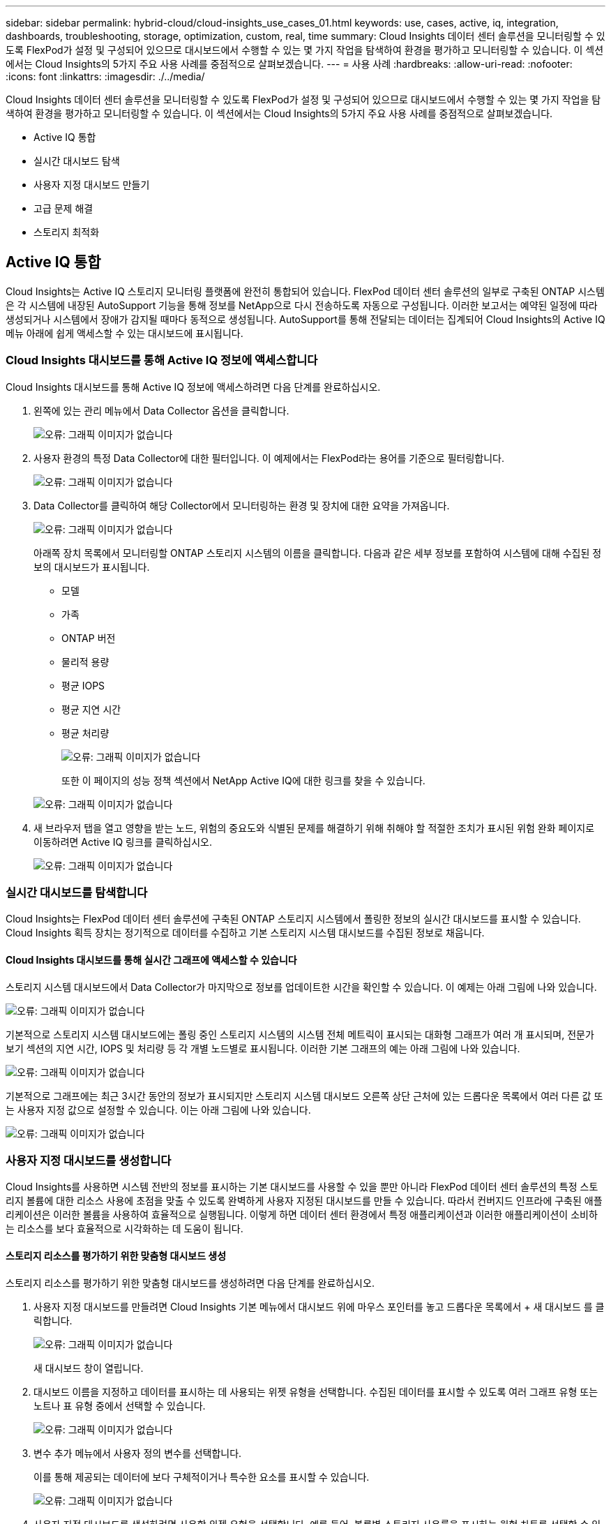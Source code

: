 ---
sidebar: sidebar 
permalink: hybrid-cloud/cloud-insights_use_cases_01.html 
keywords: use, cases, active, iq, integration, dashboards, troubleshooting, storage, optimization, custom, real, time 
summary: Cloud Insights 데이터 센터 솔루션을 모니터링할 수 있도록 FlexPod가 설정 및 구성되어 있으므로 대시보드에서 수행할 수 있는 몇 가지 작업을 탐색하여 환경을 평가하고 모니터링할 수 있습니다. 이 섹션에서는 Cloud Insights의 5가지 주요 사용 사례를 중점적으로 살펴보겠습니다. 
---
= 사용 사례
:hardbreaks:
:allow-uri-read: 
:nofooter: 
:icons: font
:linkattrs: 
:imagesdir: ./../media/


Cloud Insights 데이터 센터 솔루션을 모니터링할 수 있도록 FlexPod가 설정 및 구성되어 있으므로 대시보드에서 수행할 수 있는 몇 가지 작업을 탐색하여 환경을 평가하고 모니터링할 수 있습니다. 이 섹션에서는 Cloud Insights의 5가지 주요 사용 사례를 중점적으로 살펴보겠습니다.

* Active IQ 통합
* 실시간 대시보드 탐색
* 사용자 지정 대시보드 만들기
* 고급 문제 해결
* 스토리지 최적화




== Active IQ 통합

Cloud Insights는 Active IQ 스토리지 모니터링 플랫폼에 완전히 통합되어 있습니다. FlexPod 데이터 센터 솔루션의 일부로 구축된 ONTAP 시스템은 각 시스템에 내장된 AutoSupport 기능을 통해 정보를 NetApp으로 다시 전송하도록 자동으로 구성됩니다. 이러한 보고서는 예약된 일정에 따라 생성되거나 시스템에서 장애가 감지될 때마다 동적으로 생성됩니다. AutoSupport를 통해 전달되는 데이터는 집계되어 Cloud Insights의 Active IQ 메뉴 아래에 쉽게 액세스할 수 있는 대시보드에 표시됩니다.



=== Cloud Insights 대시보드를 통해 Active IQ 정보에 액세스합니다

Cloud Insights 대시보드를 통해 Active IQ 정보에 액세스하려면 다음 단계를 완료하십시오.

. 왼쪽에 있는 관리 메뉴에서 Data Collector 옵션을 클릭합니다.
+
image:cloud-insights_image13.png["오류: 그래픽 이미지가 없습니다"]

. 사용자 환경의 특정 Data Collector에 대한 필터입니다. 이 예제에서는 FlexPod라는 용어를 기준으로 필터링합니다.
+
image:cloud-insights_image23.png["오류: 그래픽 이미지가 없습니다"]

. Data Collector를 클릭하여 해당 Collector에서 모니터링하는 환경 및 장치에 대한 요약을 가져옵니다.
+
image:cloud-insights_image24.png["오류: 그래픽 이미지가 없습니다"]

+
아래쪽 장치 목록에서 모니터링할 ONTAP 스토리지 시스템의 이름을 클릭합니다. 다음과 같은 세부 정보를 포함하여 시스템에 대해 수집된 정보의 대시보드가 표시됩니다.

+
** 모델
** 가족
** ONTAP 버전
** 물리적 용량
** 평균 IOPS
** 평균 지연 시간
** 평균 처리량
+
image:cloud-insights_image25.png["오류: 그래픽 이미지가 없습니다"]

+
또한 이 페이지의 성능 정책 섹션에서 NetApp Active IQ에 대한 링크를 찾을 수 있습니다.

+
image:cloud-insights_image26.png["오류: 그래픽 이미지가 없습니다"]



. 새 브라우저 탭을 열고 영향을 받는 노드, 위험의 중요도와 식별된 문제를 해결하기 위해 취해야 할 적절한 조치가 표시된 위험 완화 페이지로 이동하려면 Active IQ 링크를 클릭하십시오.
+
image:cloud-insights_image27.png["오류: 그래픽 이미지가 없습니다"]





=== 실시간 대시보드를 탐색합니다

Cloud Insights는 FlexPod 데이터 센터 솔루션에 구축된 ONTAP 스토리지 시스템에서 폴링한 정보의 실시간 대시보드를 표시할 수 있습니다. Cloud Insights 획득 장치는 정기적으로 데이터를 수집하고 기본 스토리지 시스템 대시보드를 수집된 정보로 채웁니다.



==== Cloud Insights 대시보드를 통해 실시간 그래프에 액세스할 수 있습니다

스토리지 시스템 대시보드에서 Data Collector가 마지막으로 정보를 업데이트한 시간을 확인할 수 있습니다. 이 예제는 아래 그림에 나와 있습니다.

image:cloud-insights_image28.png["오류: 그래픽 이미지가 없습니다"]

기본적으로 스토리지 시스템 대시보드에는 폴링 중인 스토리지 시스템의 시스템 전체 메트릭이 표시되는 대화형 그래프가 여러 개 표시되며, 전문가 보기 섹션의 지연 시간, IOPS 및 처리량 등 각 개별 노드별로 표시됩니다. 이러한 기본 그래프의 예는 아래 그림에 나와 있습니다.

image:cloud-insights_image29.png["오류: 그래픽 이미지가 없습니다"]

기본적으로 그래프에는 최근 3시간 동안의 정보가 표시되지만 스토리지 시스템 대시보드 오른쪽 상단 근처에 있는 드롭다운 목록에서 여러 다른 값 또는 사용자 지정 값으로 설정할 수 있습니다. 이는 아래 그림에 나와 있습니다.

image:cloud-insights_image30.png["오류: 그래픽 이미지가 없습니다"]



=== 사용자 지정 대시보드를 생성합니다

Cloud Insights를 사용하면 시스템 전반의 정보를 표시하는 기본 대시보드를 사용할 수 있을 뿐만 아니라 FlexPod 데이터 센터 솔루션의 특정 스토리지 볼륨에 대한 리소스 사용에 초점을 맞출 수 있도록 완벽하게 사용자 지정된 대시보드를 만들 수 있습니다. 따라서 컨버지드 인프라에 구축된 애플리케이션은 이러한 볼륨을 사용하여 효율적으로 실행됩니다. 이렇게 하면 데이터 센터 환경에서 특정 애플리케이션과 이러한 애플리케이션이 소비하는 리소스를 보다 효율적으로 시각화하는 데 도움이 됩니다.



==== 스토리지 리소스를 평가하기 위한 맞춤형 대시보드 생성

스토리지 리소스를 평가하기 위한 맞춤형 대시보드를 생성하려면 다음 단계를 완료하십시오.

. 사용자 지정 대시보드를 만들려면 Cloud Insights 기본 메뉴에서 대시보드 위에 마우스 포인터를 놓고 드롭다운 목록에서 + 새 대시보드 를 클릭합니다.
+
image:cloud-insights_image31.png["오류: 그래픽 이미지가 없습니다"]

+
새 대시보드 창이 열립니다.

. 대시보드 이름을 지정하고 데이터를 표시하는 데 사용되는 위젯 유형을 선택합니다. 수집된 데이터를 표시할 수 있도록 여러 그래프 유형 또는 노트나 표 유형 중에서 선택할 수 있습니다.
+
image:cloud-insights_image32.png["오류: 그래픽 이미지가 없습니다"]

. 변수 추가 메뉴에서 사용자 정의 변수를 선택합니다.
+
이를 통해 제공되는 데이터에 보다 구체적이거나 특수한 요소를 표시할 수 있습니다.

+
image:cloud-insights_image33.png["오류: 그래픽 이미지가 없습니다"]

. 사용자 지정 대시보드를 생성하려면 사용할 위젯 유형을 선택합니다. 예를 들어, 볼륨별 스토리지 사용률을 표시하는 원형 차트를 선택할 수 있습니다.
+
.. Add Widget(위젯 추가) 드롭다운 목록에서 Pie Chart(파이 차트) 위젯을 선택합니다.
.. 위젯의 이름을 '사용된 용량'과 같은 설명이 포함된 식별자로 지정합니다.
.. 표시할 개체를 선택합니다. 예를 들어, 키 용어 볼륨별로 검색하고 'volume.performance.capacity.used`'을 선택할 수 있습니다.
.. 스토리지 시스템별로 필터링하려면 필터를 사용하고 FlexPod 데이터 센터 솔루션의 스토리지 시스템 이름을 입력합니다.
.. 표시할 정보를 사용자 지정합니다. 기본적으로 이 선택 항목은 ONTAP 데이터 볼륨을 표시하고 상위 10개 볼륨을 나열합니다.
.. 사용자 지정된 대시보드를 저장하려면 저장 을 클릭합니다.
+
image:cloud-insights_image34.png["오류: 그래픽 이미지가 없습니다"]

+
사용자 지정 위젯을 저장한 후 브라우저는 새로 생성된 위젯을 표시하는 새 대시보드 페이지로 돌아가 데이터 폴링 기간 수정과 같은 대화형 작업을 수행할 수 있습니다.

+
image:cloud-insights_image35.png["오류: 그래픽 이미지가 없습니다"]







=== 고급 문제 해결

Cloud Insights를 사용하면 FlexPod 데이터 센터 통합 인프라의 모든 스토리지 환경에 고급 문제 해결 방법을 적용할 수 있습니다. 위에서 언급한 각 기능의 구성 요소, 즉 Active IQ 통합, 실시간 통계를 제공하는 기본 대시보드, 사용자 지정 대시보드를 사용하면 발생할 수 있는 문제가 조기에 감지되어 신속하게 해결됩니다. 고객은 Active IQ의 위험 목록을 사용하여 보고된 구성 오류를 찾거나 보고된 버그 또는 이를 해결할 수 있는 패치된 버전의 코드를 발견할 수 있습니다. Cloud Insights 홈 페이지의 실시간 대시보드를 관찰하면 시스템 성능의 패턴을 파악하는 데 도움이 됩니다. 시스템 성능 패턴은 증가 문제에 대한 초기 지표일 수 있으며 이를 신속하게 해결하는 데 도움이 됩니다. 마지막으로, 맞춤형 대시보드를 생성할 수 있으므로 고객은 인프라에서 가장 중요한 자산에 집중하고 이를 직접 모니터링하여 비즈니스 연속성 목표를 달성할 수 있습니다.



=== 스토리지 최적화

Cloud Insights에서 수집한 데이터를 활용하여 문제 해결 외에도 FlexPod 데이터 센터 통합 인프라 솔루션에 구축된 ONTAP 스토리지 시스템을 최적화할 수 있습니다. 성능 수요가 높은 여러 VM이 동일한 데이터 저장소를 공유하기 때문에 볼륨에 높은 지연 시간이 표시되는 경우 해당 정보가 Cloud Insights 대시보드에 표시됩니다. 이 정보를 사용하여 스토리지 관리자는 하나 이상의 VM을 다른 볼륨으로 마이그레이션하거나, 스토리지 볼륨을 애그리게이트 계층 간에 마이그레이션하거나, ONTAP 스토리지 시스템의 노드 간에 마이그레이션하도록 선택하여 성능을 최적화할 수 있습니다. Active IQ와 Cloud Insights의 통합을 통해 얻은 정보는 구성 문제를 부각하여 기대 성능보다 낮은 문제를 야기하고, 구현 시 문제를 해결하고, 최적의 상태로 조정된 스토리지 시스템을 보장할 수 있는 권장 수정 조치를 제공할 수 있습니다.

